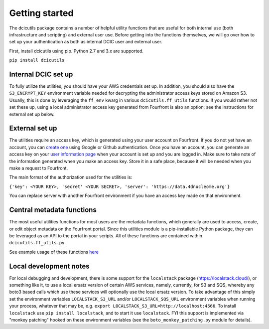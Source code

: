 
Getting started
===============

The dcicutils package contains a number of helpful utility functions that are useful for both internal use (both infrastructure and scripting) and external user use. Before getting into the functions themselves, we will go over how to set up your authentication as both as internal DCIC user and external user.

First, install dcicutils using pip. Python 2.7 and 3.x are supported.

``pip install dcicutils``

Internal DCIC set up
^^^^^^^^^^^^^^^^^^^^

To fully utilize the utilities, you should have your AWS credentials set up. In addition, you should also have the ``S3_ENCRYPT_KEY`` environment variable needed for decrypting the administrator access keys stored on Amazon S3. Usually, this is done by leveraging the ``ff_env`` kwarg in various ``dcicutils.ff_utils`` functions. If you would rather not set these up, using a local administrator access key generated from Fourfront is also an option; see the instructions for external set up below.

External set up
^^^^^^^^^^^^^^^

The utilities require an access key, which is generated using your user account on Fourfront. If you do not yet have an account, you can `create one <https://data.4dnucleome.org/help/user-guide/account-creation>`_ using Google or Github authentication. Once you have an account, you can generate an access key on your `user information page <https://data.4dnucleome.org/me>`_ when your account is set up and you are logged in. Make sure to take note of the information generated when you make an access key. Store it in a safe place, because it will be needed when you make a request to Fourfront.

The main format of the authorization used for the utilities is:

``{'key': <YOUR KEY>, 'secret' <YOUR SECRET>, 'server': 'https://data.4dnucleome.org'}``

You can replace server with another Fourfront environment if you have an access key made on that environment.

Central metadata functions
^^^^^^^^^^^^^^^^^^^^^^^^^^

The most useful utilities functions for most users are the metadata functions, which generally are used to access, create, or edit object metadata on the Fourfront portal. Since this utilities module is a pip-installable Python package, they can be leveraged as an API to the portal in your scripts. All of these functions are contained within  ``dcicutils.ff_utils.py``.

See example usage of these functions `here <./examples.html#metadata>`_

Local development notes
^^^^^^^^^^^^^^^^^^^^^^^
For local debugging and development, there is some support for the ``localstack`` package (https://localstack.cloud/), or something like it, to use a local ersatz version of certain AWS services, namely, currently, for S3 and SQS, whereby any boto3 based calls which use these services will optionally use the local ersatz version. To take advantage of this simply set the environment variables ``LOCALSTACK_S3_URL`` and/or ``LOCALSTACK_SQS_URL`` environment variables when running your process, whatever that may be, e.g. ``export LOCALSTACK_S3_URL=http://localhost:4566``. To install ``localstack`` use ``pip install localstack``, and to start it use ``localstack``. FYI this support is implemented via "monkey patching" hooked on these environment variables (see the ``boto_monkey_patching.py`` module for details).
